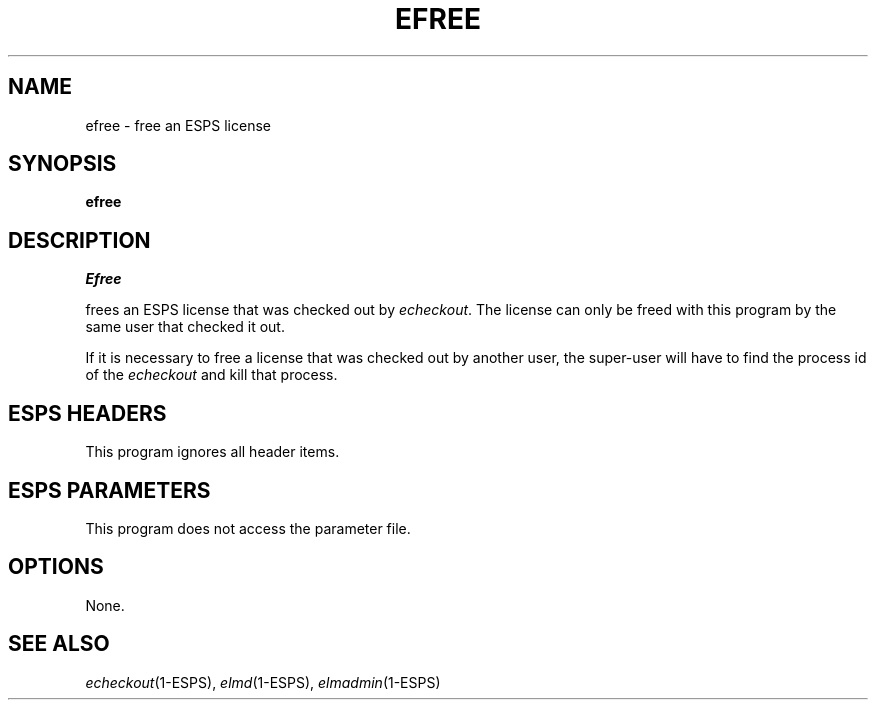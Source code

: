 .\" Copyright (c) 1992 Entropic Research Laboratory, Inc.; All rights reserved
.\" @(#)efree.1	1.5 9/26/97 ERL
.ds ]W (c) 1992 Entropic Research Laboratory, Inc.
.TH EFREE 1\-ESPS 9/26/97
.SH "NAME"
efree \- free an ESPS license
.SH "SYNOPSIS"
.B efree
.SH "DESCRIPTION"
.PP
.I Efree
.PP
frees an ESPS license that was checked out by \fIecheckout\fR.
The license can only be freed with this program by the same user that
checked it out.   
.PP
If it is necessary to free a license that was checked out by another
user, the super-user will have to find the process id of the
\fIecheckout\fR and kill that process.
.SH "ESPS HEADERS"
.PP
This program ignores all header items.
.SH "ESPS PARAMETERS"
.PP
This program does not access the parameter file.
.SH OPTIONS
.PP
None.
.SH "SEE ALSO"
.PP
\fIecheckout\fR(1\-ESPS), \fIelmd\fR(1\-ESPS), \fIelmadmin\fR(1\-ESPS)

